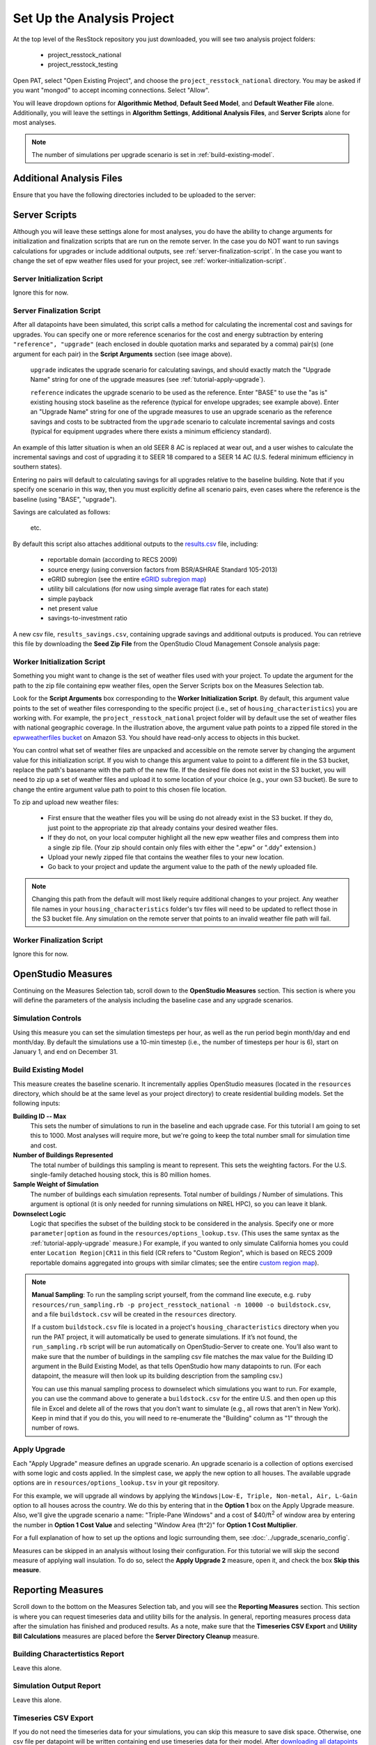 Set Up the Analysis Project
===========================

At the top level of the ResStock repository you just downloaded, you will see two analysis project folders:

 - project_resstock_national
 - project_resstock_testing

Open PAT, select "Open Existing Project", and choose the ``project_resstock_national`` directory. You may be asked if you want "mongod" to accept incoming connections. Select "Allow".

You will leave dropdown options for **Algorithmic Method**, **Default Seed Model**, and **Default Weather File** alone. Additionally, you will leave the settings in **Algorithm Settings**, **Additional Analysis Files**, and **Server Scripts** alone for most analyses.

.. note::
   
   The number of simulations per upgrade scenario is set in :ref:`build-existing-model`.

.. _additional-analysis-files:

Additional Analysis Files
-------------------------

Ensure that you have the following directories included to be uploaded to the server:

.. image:: ../images/tutorial/additional_analysis_files_open.png
  
Server Scripts
------------------

Although you will leave these settings alone for most analyses, you do have the ability to change arguments for initialization and finalization scripts that are run on the remote server. In the case you do NOT want to run savings calculations for upgrades or include additional outputs, see :ref:`server-finalization-script`. In the case you want to change the set of epw weather files used for your project, see :ref:`worker-initialization-script`.

.. image:: ../images/tutorial/server_scripts_open.png

.. _server-initialization-script:

Server Initialization Script
^^^^^^^^^^^^^^^^^^^^^^^^^^^^

Ignore this for now.

.. _server-finalization-script:

Server Finalization Script
^^^^^^^^^^^^^^^^^^^^^^^^^^^^

After all datapoints have been simulated, this script calls a method for calculating the incremental cost and savings for upgrades. You can specify one or more reference scenarios for the cost and energy subtraction by entering ``"reference", "upgrade"`` (each enclosed in double quotation marks and separated by a comma) pair(s) (one argument for each pair) in the **Script Arguments** section (see image above). 

    ``upgrade`` indicates the upgrade scenario for calculating savings, and should exactly match the "Upgrade Name" string for one of the upgrade measures (see :ref:`tutorial-apply-upgrade`). 
    
    ``reference`` indicates the upgrade scenario to be used as the reference. Enter "BASE" to use the "as is" existing housing stock baseline as the reference (typical for envelope upgrades; see example above). Enter an "Upgrade Name" string for one of the upgrade measures to use an upgrade scenario as the reference savings and costs to be subtracted from the ``upgrade`` scenario to calculate incremental savings and costs (typical for equipment upgrades where there exists a minimum efficiency standard).
 
An example of this latter situation is when an old SEER 8 AC is replaced at wear out, and a user wishes to calculate the incremental savings and cost of upgrading it to SEER 18 compared to a SEER 14 AC (U.S. federal minimum efficiency in southern states).

Entering no pairs will default to calculating savings for all upgrades relative to the baseline building. Note that if you specify one scenario in this way, then you must explicitly define all scenario pairs, even cases where the reference is the baseline (using "BASE", "upgrade").

Savings are calculated as follows:

    .. image:: https://latex.codecogs.com/svg.latex?\Delta&space;Energy&space;=&space;Energy_{upgrade}&space;-&space;Energy_{reference} 
    \
    
    .. image:: https://latex.codecogs.com/svg.latex?\Delta&space;InitialCost&space;=&space;InitialCost_{upgrade}&space;-&space;InitialCost_{reference} 
    \
    
    etc.
    

By default this script also attaches additional outputs to the `results.csv <run_project.html#download-results>`_ file, including:

 - reportable domain (according to RECS 2009)
 - source energy (using conversion factors from BSR/ASHRAE Standard 105-2013)
 - eGRID subregion (see the entire `eGRID subregion map`_)
 - utility bill calculations (for now using simple average flat rates for each state)
 - simple payback
 - net present value
 - savings-to-investment ratio

A new csv file, ``results_savings.csv``, containing upgrade savings and additional outputs is produced. You can retrieve this file by downloading the **Seed Zip File** from the OpenStudio Cloud Management Console analysis page:

.. image:: ../images/tutorial/seed_zip_file.png

.. _eGRID subregion map: https://github.com/NREL/OpenStudio-BuildStock/wiki/eGRID-Subregion-Map

.. _worker-initialization-script:

Worker Initialization Script
^^^^^^^^^^^^^^^^^^^^^^^^^^^^
   
Something you might want to change is the set of weather files used with your project. To update the argument for the path to the zip file containing epw weather files, open the Server Scripts box on the Measures Selection tab.

Look for the **Script Arguments** box corresponding to the **Worker Initialization Script**. By default, this argument value points to the set of weather files corresponding to the specific project (i.e., set of ``housing_characteristics``) you are working with. For example, the ``project_resstock_national`` project folder will by default use the set of weather files with national geographic coverage. In the illustration above, the argument value path points to a zipped file stored in the `epwweatherfiles bucket`_ on Amazon S3. You should have read-only access to objects in this bucket.

You can control what set of weather files are unpacked and accessible on the remote server by changing the argument value for this initialization script. If you wish to change this argument value to point to a different file in the S3 bucket, replace the path's basename with the path of the new file. If the desired file does not exist in the S3 bucket, you will need to zip up a set of weather files and upload it to some location of your choice (e.g., your own S3 bucket). Be sure to change the entire argument value path to point to this chosen file location.

To zip and upload new weather files:

 - First ensure that the weather files you will be using do not already exist in the S3 bucket. If they do, just point to the appropriate zip that already contains your desired weather files.
 - If they do not, on your local computer highlight all the new epw weather files and compress them into a single zip file. (Your zip should contain only files with either the ".epw" or ".ddy" extension.)
 - Upload your newly zipped file that contains the weather files to your new location.
 - Go back to your project and update the argument value to the path of the newly uploaded file.

.. _epwweatherfiles bucket: https://s3.console.aws.amazon.com/s3/buckets/epwweatherfiles/?region=us-east-1&tab=overview

.. note::

   Changing this path from the default will most likely require additional changes to your project. Any weather file names in your ``housing_characteristics`` folder's tsv files will need to be updated to reflect those in the S3 bucket file. Any simulation on the remote server that points to an invalid weather file path will fail.
 
.. _worker-finalization-script:
 
Worker Finalization Script
^^^^^^^^^^^^^^^^^^^^^^^^^^^^

Ignore this for now.
 
OpenStudio Measures
-------------------

Continuing on the Measures Selection tab, scroll down to the **OpenStudio Measures** section. This section is where you will define the parameters of the analysis including the baseline case and any upgrade scenarios.

.. _simulation-controls:

Simulation Controls
^^^^^^^^^^^^^^^^^^^

Using this measure you can set the simulation timesteps per hour, as well as the run period begin month/day and end month/day. By default the simulations use a 10-min timestep (i.e., the number of timesteps per hour is 6), start on January 1, and end on December 31.

.. image:: ../images/tutorial/simulation_controls.png

.. _build-existing-model:

Build Existing Model
^^^^^^^^^^^^^^^^^^^^

This measure creates the baseline scenario. It incrementally applies OpenStudio measures (located in the ``resources`` directory, which should be at the same level as your project directory) to create residential building models. Set the following inputs:

.. image:: ../images/tutorial/build_existing_model.png

**Building ID -- Max**
  This sets the number of simulations to run in the baseline and each upgrade case. For this tutorial I am going to set this to 1000. Most analyses will require more, but we're going to keep the total number small for simulation time and cost.

**Number of Buildings Represented**
  The total number of buildings this sampling is meant to represent. This sets the weighting factors. For the U.S. single-family detached housing stock, this is 80 million homes. 
  
**Sample Weight of Simulation**
  The number of buildings each simulation represents. Total number of buildings / Number of simulations. This argument is optional (it is only needed for running simulations on NREL HPC), so you can leave it blank.
  
**Downselect Logic**
  Logic that specifies the subset of the building stock to be considered in the analysis. Specify one or more ``parameter|option`` as found in the ``resources/options_lookup.tsv``. (This uses the same syntax as the :ref:`tutorial-apply-upgrade` measure.) For example, if you wanted to only simulate California homes you could enter ``Location Region|CR11`` in this field (CR refers to "Custom Region", which is based on RECS 2009 reportable domains aggregated into groups with similar climates; see the entire `custom region map`_).

.. _custom region map: https://github.com/NREL/OpenStudio-BuildStock/wiki/Custom-Region-(CR)-Map

.. note::
   
   **Manual Sampling**: To run the sampling script yourself, from the command line execute, e.g. ``ruby resources/run_sampling.rb -p project_resstock_national -n 10000 -o buildstock.csv``, and a file ``buildstock.csv`` will be created in the ``resources`` directory. 
   
   If a custom ``buildstock.csv`` file is located in a project's ``housing_characteristics`` directory when you run the PAT project, it will automatically be used to generate simulations. If it’s not found, the ``run_sampling.rb`` script will be run automatically on OpenStudio-Server to create one. You’ll also want to make sure that the number of buildings in the sampling csv file matches the max value for the Building ID argument in the Build Existing Model, as that tells OpenStudio how many datapoints to run. (For each datapoint, the measure will then look up its building description from the sampling csv.) 
   
   You can use this manual sampling process to downselect which simulations you want to run. For example, you can use the command above to generate a ``buildstock.csv`` for the entire U.S. and then open up this file in Excel and delete all of the rows that you don't want to simulate (e.g., all rows that aren't in New York). Keep in mind that if you do this, you will need to re-enumerate the "Building" column as "1" through the number of rows.
  
.. _tutorial-apply-upgrade:

Apply Upgrade
^^^^^^^^^^^^^

Each "Apply Upgrade" measure defines an upgrade scenario. An upgrade scenario is a collection of options exercised with some logic and costs applied. In the simplest case, we apply the new option to all houses. The available upgrade options are in ``resources/options_lookup.tsv`` in your git repository. 

For this example, we will upgrade all windows by applying the ``Windows|Low-E, Triple, Non-metal, Air, L-Gain`` option to all houses across the country. We do this by entering that in the **Option 1** box on the Apply Upgrade measure. Also, we'll give the upgrade scenario a name: "Triple-Pane Windows" and a cost of $40/ft\ :superscript:`2` of window area by entering the number in **Option 1 Cost Value** and selecting "Window Area (ft^2)" for **Option 1 Cost Multiplier**. 

.. image:: ../images/tutorial/apply_upgrade_windows.png

For a full explanation of how to set up the options and logic surrounding them, see :doc:`../upgrade_scenario_config`.

Measures can be skipped in an analysis without losing their configuration. For this tutorial we will skip the second measure of applying wall insulation. To do so, select the **Apply Upgrade 2** measure, open it, and check the box **Skip this measure**.

.. image:: ../images/tutorial/skip_measure.png

Reporting Measures
------------------

Scroll down to the bottom on the Measures Selection tab, and you will see the **Reporting Measures** section. This section is where you can request timeseries data and utility bills for the analysis. In general, reporting measures process data after the simulation has finished and produced results. As a note, make sure that the **Timeseries CSV Export** and **Utility Bill Calculations** measures are placed before the **Server Directory Cleanup** measure.

.. _building-characteristics-report:

Building Charactertistics Report
^^^^^^^^^^^^^^^^^^^^^^^^^^^^^^^^

Leave this alone.

.. _simulation-output-report:

Simulation Output Report
^^^^^^^^^^^^^^^^^^^^^^^^

Leave this alone.

.. _timeseries-csv-export:

Timeseries CSV Export
^^^^^^^^^^^^^^^^^^^^^

If you do not need the timeseries data for your simulations, you can skip this measure to save disk space. Otherwise, one csv file per datapoint will be written containing end use timeseries data for their model. After `downloading all datapoints <run_project.html#download>`_ to your project's localResults folder, each datapoint's ``enduse_timeseries.csv`` file will be contained in a zipped ``data_point.zip`` file along with all other simulation input and output files.
  
.. image:: ../images/tutorial/timeseries_csv_export.png

End uses include:

  * heating [electric/gas/propane/oil] [kWh/kBtu/kBtu/kBtu]
  * cooling [kWh]
  * interior lights [kWh]
  * exterior lights [kWh]
  * interior equipment [electric/gas/propane/oil] [kWh/kBtu/kBtu/kBtu]
  * fans [kWh]
  * pumps [kWh]
  * water heating [electric/gas/propane/oil] [kWh/kBtu/kBtu/kBtu]
  * water [gal]
  * pv [kWh]

**Reporting Frequency**
  The timeseries data will be reported at hourly intervals unless otherwise specified. Alternative reporting frequencies include:

  * detailed
  * timestep
  * daily
  * monthly
  * run period
  
  Setting the reporting frequency to "detailed" will give you interval output equal to the HVAC system timestep. Setting the reporting frequency to "timestep" will give you interval output equal to the zone timestep set by the "Simulation Controls" measure. Thus, this measure will produce 10-min interval output when you select "timestep" and leave the "Simulation Controls" measure at its default settings.

**Include End Use Subcategories**
  Select this to include end use subcategories. The default is to not include end use subcategories. End use subcategories include:
  
  * refrigerator [kWh]
  * dishwasher [kWh]
  * cooking range [electric/gas/propane] [kWh/kBtu/kBtu]
  * clothes washer [kWh]
  * clothes dryer [electric/gas/propane] [kWh/kBtu/kBtu]
  * mech vent house fan [kWh]
  * mech vent range fan [kWh]
  * mech vent bath fan [kWh]
  * heating supply fan [kWh]
  * cooling supply fan [kWh]
  * misc plug loads [kWh]
  * extra refrigerator [kWh]
  * freezer [kWh]
  * pool heater [electric/gas] [kWh/kBtu]
  * pool pump [kWh]
  * hot tub heater [electric/gas] [kWh/kBtu]
  * hot tub pump [kWh]
  * well pump [kWh]
  * gas fireplace [kBtu]
  * gas grill [kBtu]
  * gas lighting [kBtu]
  
**Output Variables**
  If you choose to report any output variables (e.g., "Zone Air Temperature" or "Site Outdoor Air Humidity Ratio"), enter a comma-separated list of output variable names. A list of available output variables can be viewed in EnergyPlus's ``.rdd`` file. One csv file, appropriately called "output_variables.csv", will be downloaded alongside the "enduse_timeseries.csv" file.

.. _utility-bill-calculations:

Utility Bill Calculations
^^^^^^^^^^^^^^^^^^^^^^^^^

This measure is currently under construction. Do not include it in your PAT analysis.
